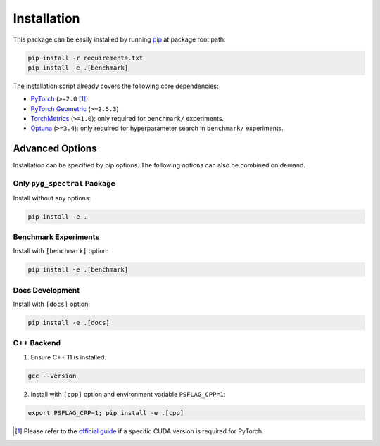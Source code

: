 Installation
----------------------------------------

This package can be easily installed by running `pip <https://pip.pypa.io/en/stable/>`__ at package root path:

.. code-block:: bash

   pip install -r requirements.txt
   pip install -e .[benchmark]

The installation script already covers the following core dependencies:

- `PyTorch <https://github.com/pytorch/pytorch>`__ (``>=2.0`` [1]_)
- `PyTorch Geometric <https://github.com/pyg-team/pytorch_geometric>`__ (``>=2.5.3``)
- `TorchMetrics <https://github.com/Lightning-AI/torchmetrics>`__ (``>=1.0``): only required for ``benchmark/`` experiments.
- `Optuna <https://github.com/optuna/optuna>`__ (``>=3.4``): only required for hyperparameter search in ``benchmark/`` experiments.


Advanced Options
++++++++++++++++++++++++

Installation can be specified by pip options. The following options can also be combined on demand.

Only ``pyg_spectral`` Package
~~~~~~~~~~~~~~~~~~~~~~~~~~~~~

Install without any options:

.. code-block:: bash

   pip install -e .

Benchmark Experiments
~~~~~~~~~~~~~~~~~~~~~~~~~~~~~

Install with ``[benchmark]`` option:

.. code-block:: bash

   pip install -e .[benchmark]

Docs Development
~~~~~~~~~~~~~~~~~~~~~~~~~~~~~

Install with ``[docs]`` option:

.. code-block:: bash

   pip install -e .[docs]

C++ Backend
~~~~~~~~~~~~~~~~~~~~~~~~~~~~~

1. Ensure C++ 11 is installed.

.. code-block:: bash

   gcc --version

2. Install with ``[cpp]`` option and environment variable ``PSFLAG_CPP=1``:

.. code-block:: bash

   export PSFLAG_CPP=1; pip install -e .[cpp]

.. [1] Please refer to the `official guide <https://pytorch.org/get-started/locally/>`__ if a specific CUDA version is required for PyTorch.
